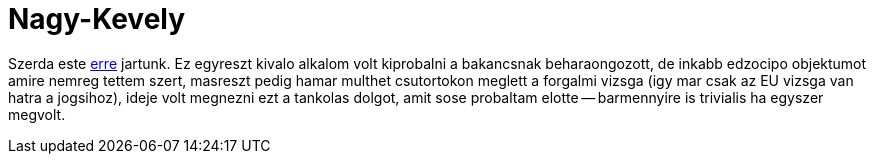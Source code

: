 = Nagy-Kevely

:slug: nagy-kevely
:category: hu
:date: 2011-05-07T16:29:24Z
Szerda este
http://maps.google.com/?q=http://vmiklos.hu/gps/2011-05-04.kml[erre]
jartunk. Ez egyreszt kivalo alkalom volt kiprobalni a bakancsnak
beharaongozott, de inkabb edzocipo objektumot amire nemreg tettem szert,
masreszt pedig hamar multhet csutortokon meglett a forgalmi vizsga (igy
mar csak az EU vizsga van hatra a jogsihoz), ideje volt megnezni ezt a
tankolas dolgot, amit sose probaltam elotte -- barmennyire is trivialis
ha egyszer megvolt.
